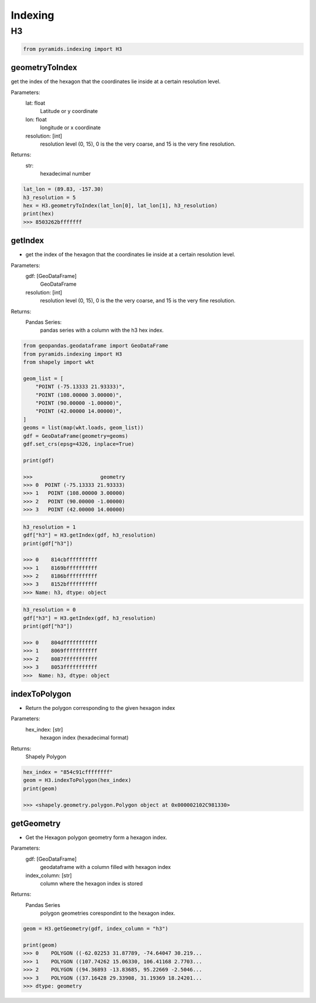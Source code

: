 ########
Indexing
########


**
H3
**

.. code-block:: py

    from pyramids.indexing import H3

geometryToIndex
===============
get the index of the hexagon that the coordinates lie inside at a certain resolution level.

Parameters:
    lat: float
        Latitude or y coordinate
    lon: float
        longitude or x coordinate
    resolution: [int]
        resolution level (0, 15), 0 is the the very coarse, and 15 is the very fine resolution.

Returns:
    str:
        hexadecimal number

.. code-block:: py

    lat_lon = (89.83, -157.30)
    h3_resolution = 5
    hex = H3.geometryToIndex(lat_lon[0], lat_lon[1], h3_resolution)
    print(hex)
    >>> 8503262bfffffff

getIndex
========

- get the index of the hexagon that the coordinates lie inside at a certain resolution level.

Parameters:
    gdf: [GeoDataFrame]
        GeoDataFrame
    resolution: [int]
        resolution level (0, 15), 0 is the the very coarse, and 15 is the very fine resolution.

Returns:
    Pandas Series:
        pandas series with a column with the h3 hex index.

.. code-block:: py

    from geopandas.geodataframe import GeoDataFrame
    from pyramids.indexing import H3
    from shapely import wkt

    geom_list = [
        "POINT (-75.13333 21.93333)",
        "POINT (108.00000 3.00000)",
        "POINT (90.00000 -1.00000)",
        "POINT (42.00000 14.00000)",
    ]
    geoms = list(map(wkt.loads, geom_list))
    gdf = GeoDataFrame(geometry=geoms)
    gdf.set_crs(epsg=4326, inplace=True)

    print(gdf)

    >>>                      geometry
    >>> 0  POINT (-75.13333 21.93333)
    >>> 1   POINT (108.00000 3.00000)
    >>> 2   POINT (90.00000 -1.00000)
    >>> 3   POINT (42.00000 14.00000)

.. image:: images/indexing/points.png
    :width: 500pt

.. code-block:: py

    h3_resolution = 1
    gdf["h3"] = H3.getIndex(gdf, h3_resolution)
    print(gdf["h3"])

    >>> 0    814cbffffffffff
    >>> 1    8169bffffffffff
    >>> 2    8186bffffffffff
    >>> 3    8152bffffffffff
    >>> Name: h3, dtype: object

.. image:: images/indexing/hexagons_level1.png
    :width: 500pt

.. code-block:: py

    h3_resolution = 0
    gdf["h3"] = H3.getIndex(gdf, h3_resolution)
    print(gdf["h3"])

    >>> 0    804dfffffffffff
    >>> 1    8069fffffffffff
    >>> 2    8087fffffffffff
    >>> 3    8053fffffffffff
    >>>  Name: h3, dtype: object

.. image:: images/indexing/hexagons_level0.png
    :width: 500pt


indexToPolygon
==============

- Return the polygon corresponding to the given hexagon index

Parameters:
    hex_index: [str]
        hexagon index (hexadecimal format)

Returns:
    Shapely Polygon

.. code-block:: py

    hex_index = "854c91cffffffff"
    geom = H3.indexToPolygon(hex_index)
    print(geom)

    >>> <shapely.geometry.polygon.Polygon object at 0x000002102C981330>

getGeometry
===========

- Get the Hexagon polygon geometry form a hexagon index.

Parameters:
    gdf: [GeoDataFrame]
        geodataframe with a column filled with hexagon index

    index_column: [str]
        column where the hexagon index is stored

Returns:
    Pandas Series
        polygon geometries corespondint to the hexagon index.

.. code-block:: py

    geom = H3.getGeometry(gdf, index_column = "h3")

    print(geom)
    >>> 0    POLYGON ((-62.02253 31.87789, -74.64047 30.219...
    >>> 1    POLYGON ((107.74262 15.06330, 106.41168 2.7703...
    >>> 2    POLYGON ((94.36893 -13.83685, 95.22669 -2.5046...
    >>> 3    POLYGON ((37.16428 29.33908, 31.19369 18.24201...
    >>> dtype: geometry
